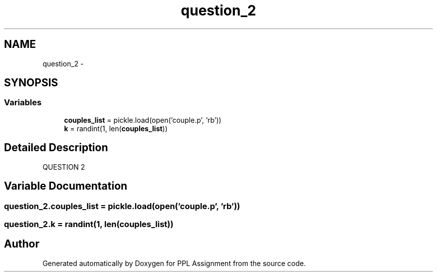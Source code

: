 .TH "question_2" 3 "Sun Feb 26 2017" "PPL Assignment" \" -*- nroff -*-
.ad l
.nh
.SH NAME
question_2 \- 
.SH SYNOPSIS
.br
.PP
.SS "Variables"

.in +1c
.ti -1c
.RI "\fBcouples_list\fP = pickle\&.load(open('couple\&.p', 'rb'))"
.br
.ti -1c
.RI "\fBk\fP = randint(1, len(\fBcouples_list\fP))"
.br
.in -1c
.SH "Detailed Description"
.PP 

.PP
.nf
QUESTION 2
.fi
.PP
 
.SH "Variable Documentation"
.PP 
.SS "question_2\&.couples_list = pickle\&.load(open('couple\&.p', 'rb'))"

.SS "question_2\&.k = randint(1, len(\fBcouples_list\fP))"

.SH "Author"
.PP 
Generated automatically by Doxygen for PPL Assignment from the source code\&.

